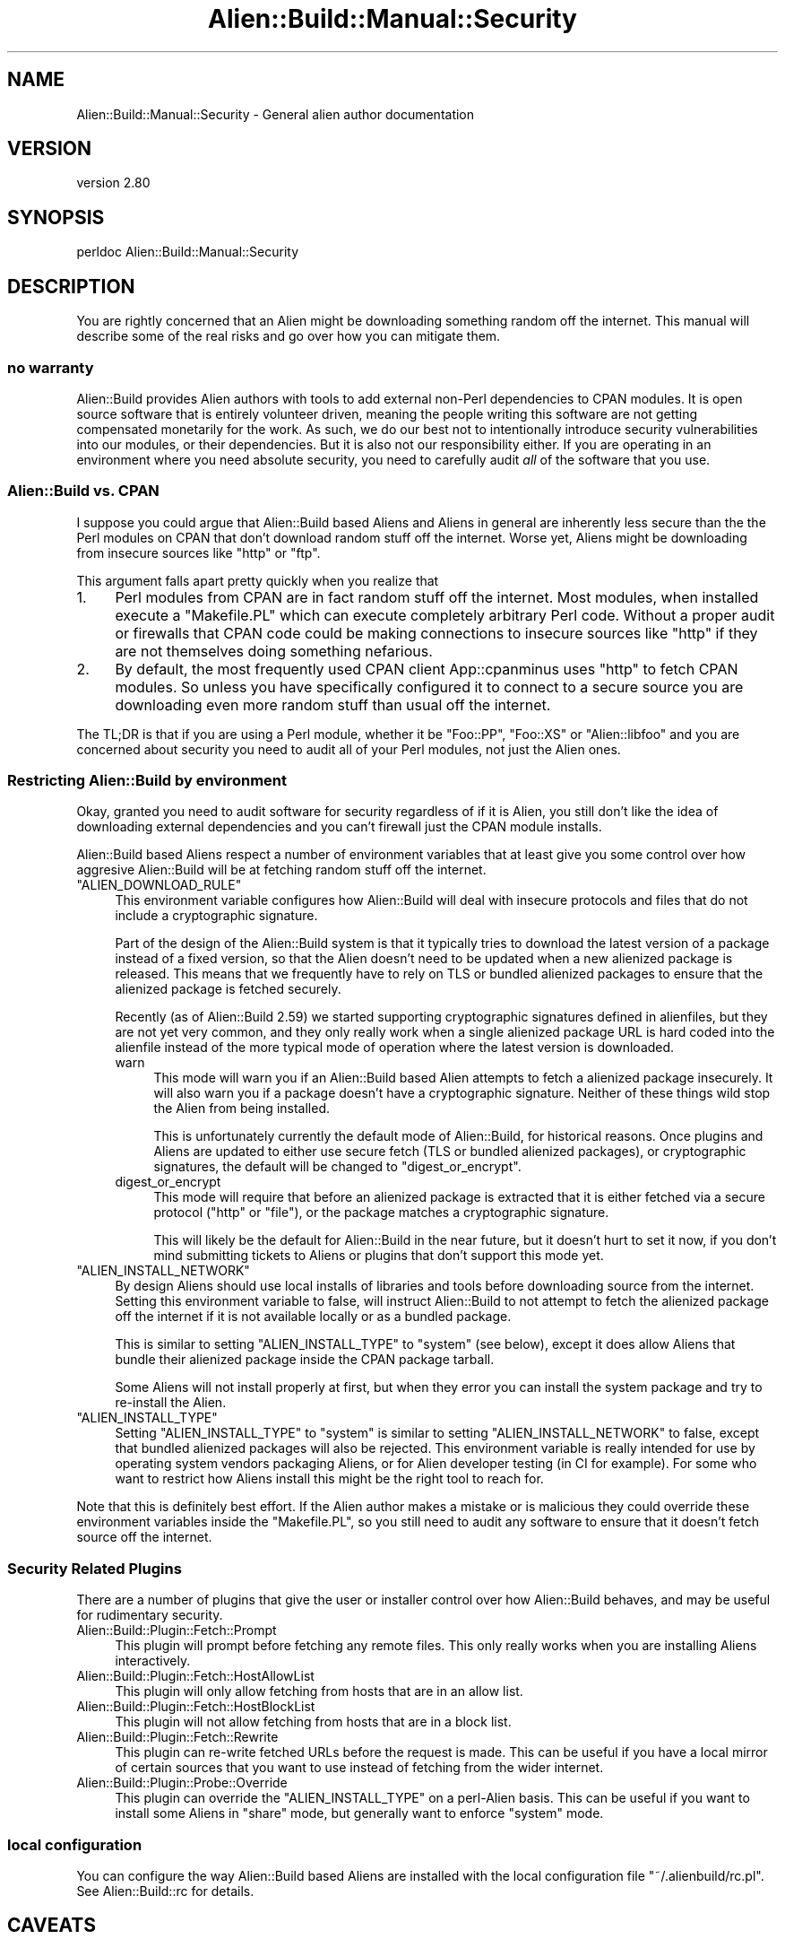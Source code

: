 .\" -*- mode: troff; coding: utf-8 -*-
.\" Automatically generated by Pod::Man 5.01 (Pod::Simple 3.43)
.\"
.\" Standard preamble:
.\" ========================================================================
.de Sp \" Vertical space (when we can't use .PP)
.if t .sp .5v
.if n .sp
..
.de Vb \" Begin verbatim text
.ft CW
.nf
.ne \\$1
..
.de Ve \" End verbatim text
.ft R
.fi
..
.\" \*(C` and \*(C' are quotes in nroff, nothing in troff, for use with C<>.
.ie n \{\
.    ds C` ""
.    ds C' ""
'br\}
.el\{\
.    ds C`
.    ds C'
'br\}
.\"
.\" Escape single quotes in literal strings from groff's Unicode transform.
.ie \n(.g .ds Aq \(aq
.el       .ds Aq '
.\"
.\" If the F register is >0, we'll generate index entries on stderr for
.\" titles (.TH), headers (.SH), subsections (.SS), items (.Ip), and index
.\" entries marked with X<> in POD.  Of course, you'll have to process the
.\" output yourself in some meaningful fashion.
.\"
.\" Avoid warning from groff about undefined register 'F'.
.de IX
..
.nr rF 0
.if \n(.g .if rF .nr rF 1
.if (\n(rF:(\n(.g==0)) \{\
.    if \nF \{\
.        de IX
.        tm Index:\\$1\t\\n%\t"\\$2"
..
.        if !\nF==2 \{\
.            nr % 0
.            nr F 2
.        \}
.    \}
.\}
.rr rF
.\" ========================================================================
.\"
.IX Title "Alien::Build::Manual::Security 3"
.TH Alien::Build::Manual::Security 3 2023-05-11 "perl v5.38.2" "User Contributed Perl Documentation"
.\" For nroff, turn off justification.  Always turn off hyphenation; it makes
.\" way too many mistakes in technical documents.
.if n .ad l
.nh
.SH NAME
Alien::Build::Manual::Security \- General alien author documentation
.SH VERSION
.IX Header "VERSION"
version 2.80
.SH SYNOPSIS
.IX Header "SYNOPSIS"
.Vb 1
\& perldoc Alien::Build::Manual::Security
.Ve
.SH DESCRIPTION
.IX Header "DESCRIPTION"
You are rightly concerned that an Alien might be downloading something random
off the internet.  This manual will describe some of the real risks and go over
how you can mitigate them.
.SS "no warranty"
.IX Subsection "no warranty"
Alien::Build provides Alien authors with tools to add external non-Perl
dependencies to CPAN modules.  It is open source software that is entirely
volunteer driven, meaning the people writing this software are not getting
compensated monetarily for the work.  As such, we do our best not to
intentionally introduce security vulnerabilities into our modules, or their
dependencies.  But it is also not our responsibility either.  If you are
operating in an environment where you need absolute security, you need to
carefully audit \fIall\fR of the software that you use.
.SS "Alien::Build vs. CPAN"
.IX Subsection "Alien::Build vs. CPAN"
I suppose you could argue that Alien::Build based Aliens and Aliens
in general are inherently less secure than the the Perl modules on CPAN
that don't download random stuff off the internet.  Worse yet, Aliens
might be downloading from insecure sources like \f(CW\*(C`http\*(C'\fR or \f(CW\*(C`ftp\*(C'\fR.
.PP
This argument falls apart pretty quickly when you realize that
.IP 1. 4
Perl modules from CPAN are in fact random stuff off the internet.
Most modules, when installed execute a \f(CW\*(C`Makefile.PL\*(C'\fR which can execute
completely arbitrary Perl code.  Without a proper audit or firewalls
that CPAN code could be making connections to insecure sources
like \f(CW\*(C`http\*(C'\fR if they are not themselves doing something nefarious.
.IP 2. 4
By default, the most frequently used CPAN client App::cpanminus
uses \f(CW\*(C`http\*(C'\fR to fetch CPAN modules.  So unless you have specifically
configured it to connect to a secure source you are downloading
even more random stuff than usual off the internet.
.PP
The TL;DR is that if you are using a Perl module, whether it be
\&\f(CW\*(C`Foo::PP\*(C'\fR, \f(CW\*(C`Foo::XS\*(C'\fR or \f(CW\*(C`Alien::libfoo\*(C'\fR and you are concerned about
security you need to audit all of your Perl modules, not just the Alien
ones.
.SS "Restricting Alien::Build by environment"
.IX Subsection "Restricting Alien::Build by environment"
Okay, granted you need to audit software for security regardless of
if it is Alien, you still don't like the idea of downloading external
dependencies and you can't firewall just the CPAN module installs.
.PP
Alien::Build based Aliens respect a number of environment variables
that at least give you some control over how aggresive Alien::Build
will be at fetching random stuff off the internet.
.ie n .IP """ALIEN_DOWNLOAD_RULE""" 4
.el .IP \f(CWALIEN_DOWNLOAD_RULE\fR 4
.IX Item "ALIEN_DOWNLOAD_RULE"
This environment variable configures how Alien::Build will deal
with insecure protocols and files that do not include a cryptographic
signature.
.Sp
Part of the design of the Alien::Build system is that it typically
tries to download the latest version of a package instead of a fixed
version, so that the Alien doesn't need to be updated when a new
alienized package is released.  This means that we frequently have
to rely on TLS or bundled alienized packages to ensure that the
alienized package is fetched securely.
.Sp
Recently (as of Alien::Build 2.59) we started supporting cryptographic
signatures defined in alienfiles, but they are not yet very common,
and they only really work when a single alienized package URL is hard
coded into the alienfile instead of the more typical mode of operation
where the latest version is downloaded.
.RS 4
.IP warn 4
.IX Item "warn"
This mode will warn you if an Alien::Build based Alien attempts
to fetch a alienized package insecurely.  It will also warn you if
a package doesn't have a cryptographic signature.  Neither of these
things wild stop the Alien from being installed.
.Sp
This is unfortunately currently the default mode of Alien::Build,
for historical reasons.  Once plugins and Aliens are updated to
either use secure fetch (TLS or bundled alienized packages), or
cryptographic signatures, the default will be changed to
\&\f(CW\*(C`digest_or_encrypt\*(C'\fR.
.IP digest_or_encrypt 4
.IX Item "digest_or_encrypt"
This mode will require that before an alienized package is extracted
that it is either fetched via a secure protocol (\f(CW\*(C`http\*(C'\fR or \f(CW\*(C`file\*(C'\fR),
or the package matches a cryptographic signature.
.Sp
This will likely be the default for Alien::Build in the near future,
but it doesn't hurt to set it now, if you don't mind submitting
tickets to Aliens or plugins that don't
support this mode yet.
.RE
.RS 4
.RE
.ie n .IP """ALIEN_INSTALL_NETWORK""" 4
.el .IP \f(CWALIEN_INSTALL_NETWORK\fR 4
.IX Item "ALIEN_INSTALL_NETWORK"
By design Aliens should use local installs of libraries and tools
before downloading source from the internet.  Setting this environment
variable to false, will instruct Alien::Build to not attempt to
fetch the alienized package off the internet if it is not available
locally or as a bundled package.
.Sp
This is similar to setting \f(CW\*(C`ALIEN_INSTALL_TYPE\*(C'\fR to \f(CW\*(C`system\*(C'\fR (see
below), except it does allow Aliens that bundle their alienized
package inside the CPAN package tarball.
.Sp
Some Aliens will not install properly at first, but when they error
you can install the system package and try to re-install the Alien.
.ie n .IP """ALIEN_INSTALL_TYPE""" 4
.el .IP \f(CWALIEN_INSTALL_TYPE\fR 4
.IX Item "ALIEN_INSTALL_TYPE"
Setting \f(CW\*(C`ALIEN_INSTALL_TYPE\*(C'\fR to \f(CW\*(C`system\*(C'\fR is similar to setting
\&\f(CW\*(C`ALIEN_INSTALL_NETWORK\*(C'\fR to false, except that bundled alienized
packages will also be rejected.  This environment variable is really
intended for use by operating system vendors packaging Aliens,
or for Alien developer testing (in CI for example).  For some
who want to restrict how Aliens install this might be the right
tool to reach for.
.PP
Note that this is definitely best effort.  If the Alien author makes
a mistake or is malicious they could override these environment variables
inside the \f(CW\*(C`Makefile.PL\*(C'\fR, so you still need to audit any software to
ensure that it doesn't fetch source off the internet.
.SS "Security Related Plugins"
.IX Subsection "Security Related Plugins"
There are a number of plugins that give the user or installer control
over how Alien::Build behaves, and may be useful for rudimentary
security.
.IP Alien::Build::Plugin::Fetch::Prompt 4
.IX Item "Alien::Build::Plugin::Fetch::Prompt"
This plugin will prompt before fetching any remote files.  This only
really works when you are installing Aliens interactively.
.IP Alien::Build::Plugin::Fetch::HostAllowList 4
.IX Item "Alien::Build::Plugin::Fetch::HostAllowList"
This plugin will only allow fetching from hosts that are in an allow list.
.IP Alien::Build::Plugin::Fetch::HostBlockList 4
.IX Item "Alien::Build::Plugin::Fetch::HostBlockList"
This plugin will not allow fetching from hosts that are in a block list.
.IP Alien::Build::Plugin::Fetch::Rewrite 4
.IX Item "Alien::Build::Plugin::Fetch::Rewrite"
This plugin can re-write fetched URLs before the request is made.  This
can be useful if you have a local mirror of certain sources that you
want to use instead of fetching from the wider internet.
.IP Alien::Build::Plugin::Probe::Override 4
.IX Item "Alien::Build::Plugin::Probe::Override"
This plugin can override the \f(CW\*(C`ALIEN_INSTALL_TYPE\*(C'\fR on a perl-Alien basis.
This can be useful if you want to install some Aliens in \f(CW\*(C`share\*(C'\fR
mode, but generally want to enforce \f(CW\*(C`system\*(C'\fR mode.
.SS "local configuration"
.IX Subsection "local configuration"
You can configure the way Alien::Build based Aliens are installed with the
local configuration file \f(CW\*(C`~/.alienbuild/rc.pl\*(C'\fR.  See Alien::Build::rc for
details.
.SH CAVEATS
.IX Header "CAVEATS"
This whole document is caveats, but if you haven't gotten it by now then,
fundamentally if you need to use Perl modules securely then you need to
audit the code for security vulnerabilities.  If you think that the security
of Alien::Build and the Aliens that depend on it, then \fIpatches welcome\fR.
.SH "SEE ALSO"
.IX Header "SEE ALSO"
.IP Alien::Build::Manual 4
.IX Item "Alien::Build::Manual"
Other Alien::Build manuals.
.SH AUTHOR
.IX Header "AUTHOR"
Author: Graham Ollis <plicease@cpan.org>
.PP
Contributors:
.PP
Diab Jerius (DJERIUS)
.PP
Roy Storey (KIWIROY)
.PP
Ilya Pavlov
.PP
David Mertens (run4flat)
.PP
Mark Nunberg (mordy, mnunberg)
.PP
Christian Walde (Mithaldu)
.PP
Brian Wightman (MidLifeXis)
.PP
Zaki Mughal (zmughal)
.PP
mohawk (mohawk2, ETJ)
.PP
Vikas N Kumar (vikasnkumar)
.PP
Flavio Poletti (polettix)
.PP
Salvador Fandiño (salva)
.PP
Gianni Ceccarelli (dakkar)
.PP
Pavel Shaydo (zwon, trinitum)
.PP
Kang-min Liu (劉康民, gugod)
.PP
Nicholas Shipp (nshp)
.PP
Juan Julián Merelo Guervós (JJ)
.PP
Joel Berger (JBERGER)
.PP
Petr Písař (ppisar)
.PP
Lance Wicks (LANCEW)
.PP
Ahmad Fatoum (a3f, ATHREEF)
.PP
José Joaquín Atria (JJATRIA)
.PP
Duke Leto (LETO)
.PP
Shoichi Kaji (SKAJI)
.PP
Shawn Laffan (SLAFFAN)
.PP
Paul Evans (leonerd, PEVANS)
.PP
Håkon Hægland (hakonhagland, HAKONH)
.PP
nick nauwelaerts (INPHOBIA)
.PP
Florian Weimer
.SH "COPYRIGHT AND LICENSE"
.IX Header "COPYRIGHT AND LICENSE"
This software is copyright (c) 2011\-2022 by Graham Ollis.
.PP
This is free software; you can redistribute it and/or modify it under
the same terms as the Perl 5 programming language system itself.
